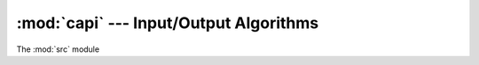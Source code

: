 :mod:`capi` --- Input/Output Algorithms
============================================

The :mod:`src` module

.. versionadded:: 0.1.0
